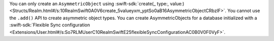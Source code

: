 You can only create an ``AsymmetricObject`` using 
:swift-sdk:`create(_ type:, value:)
<Structs/Realm.html#/s:10RealmSwift0A0V6create_5valueyxm_yptSo0aB16AsymmetricObjectCRbzlF>`.
You cannot use the ``.add()`` API to create asymmetric object types.
You can create AsymmetricObjects for a database initialized with a 
:swift-sdk:`Flexible Sync configuration 
<Extensions/User.html#/s:So7RLMUserC10RealmSwiftE25flexibleSyncConfigurationAC0B0V0F0VyF>`.
